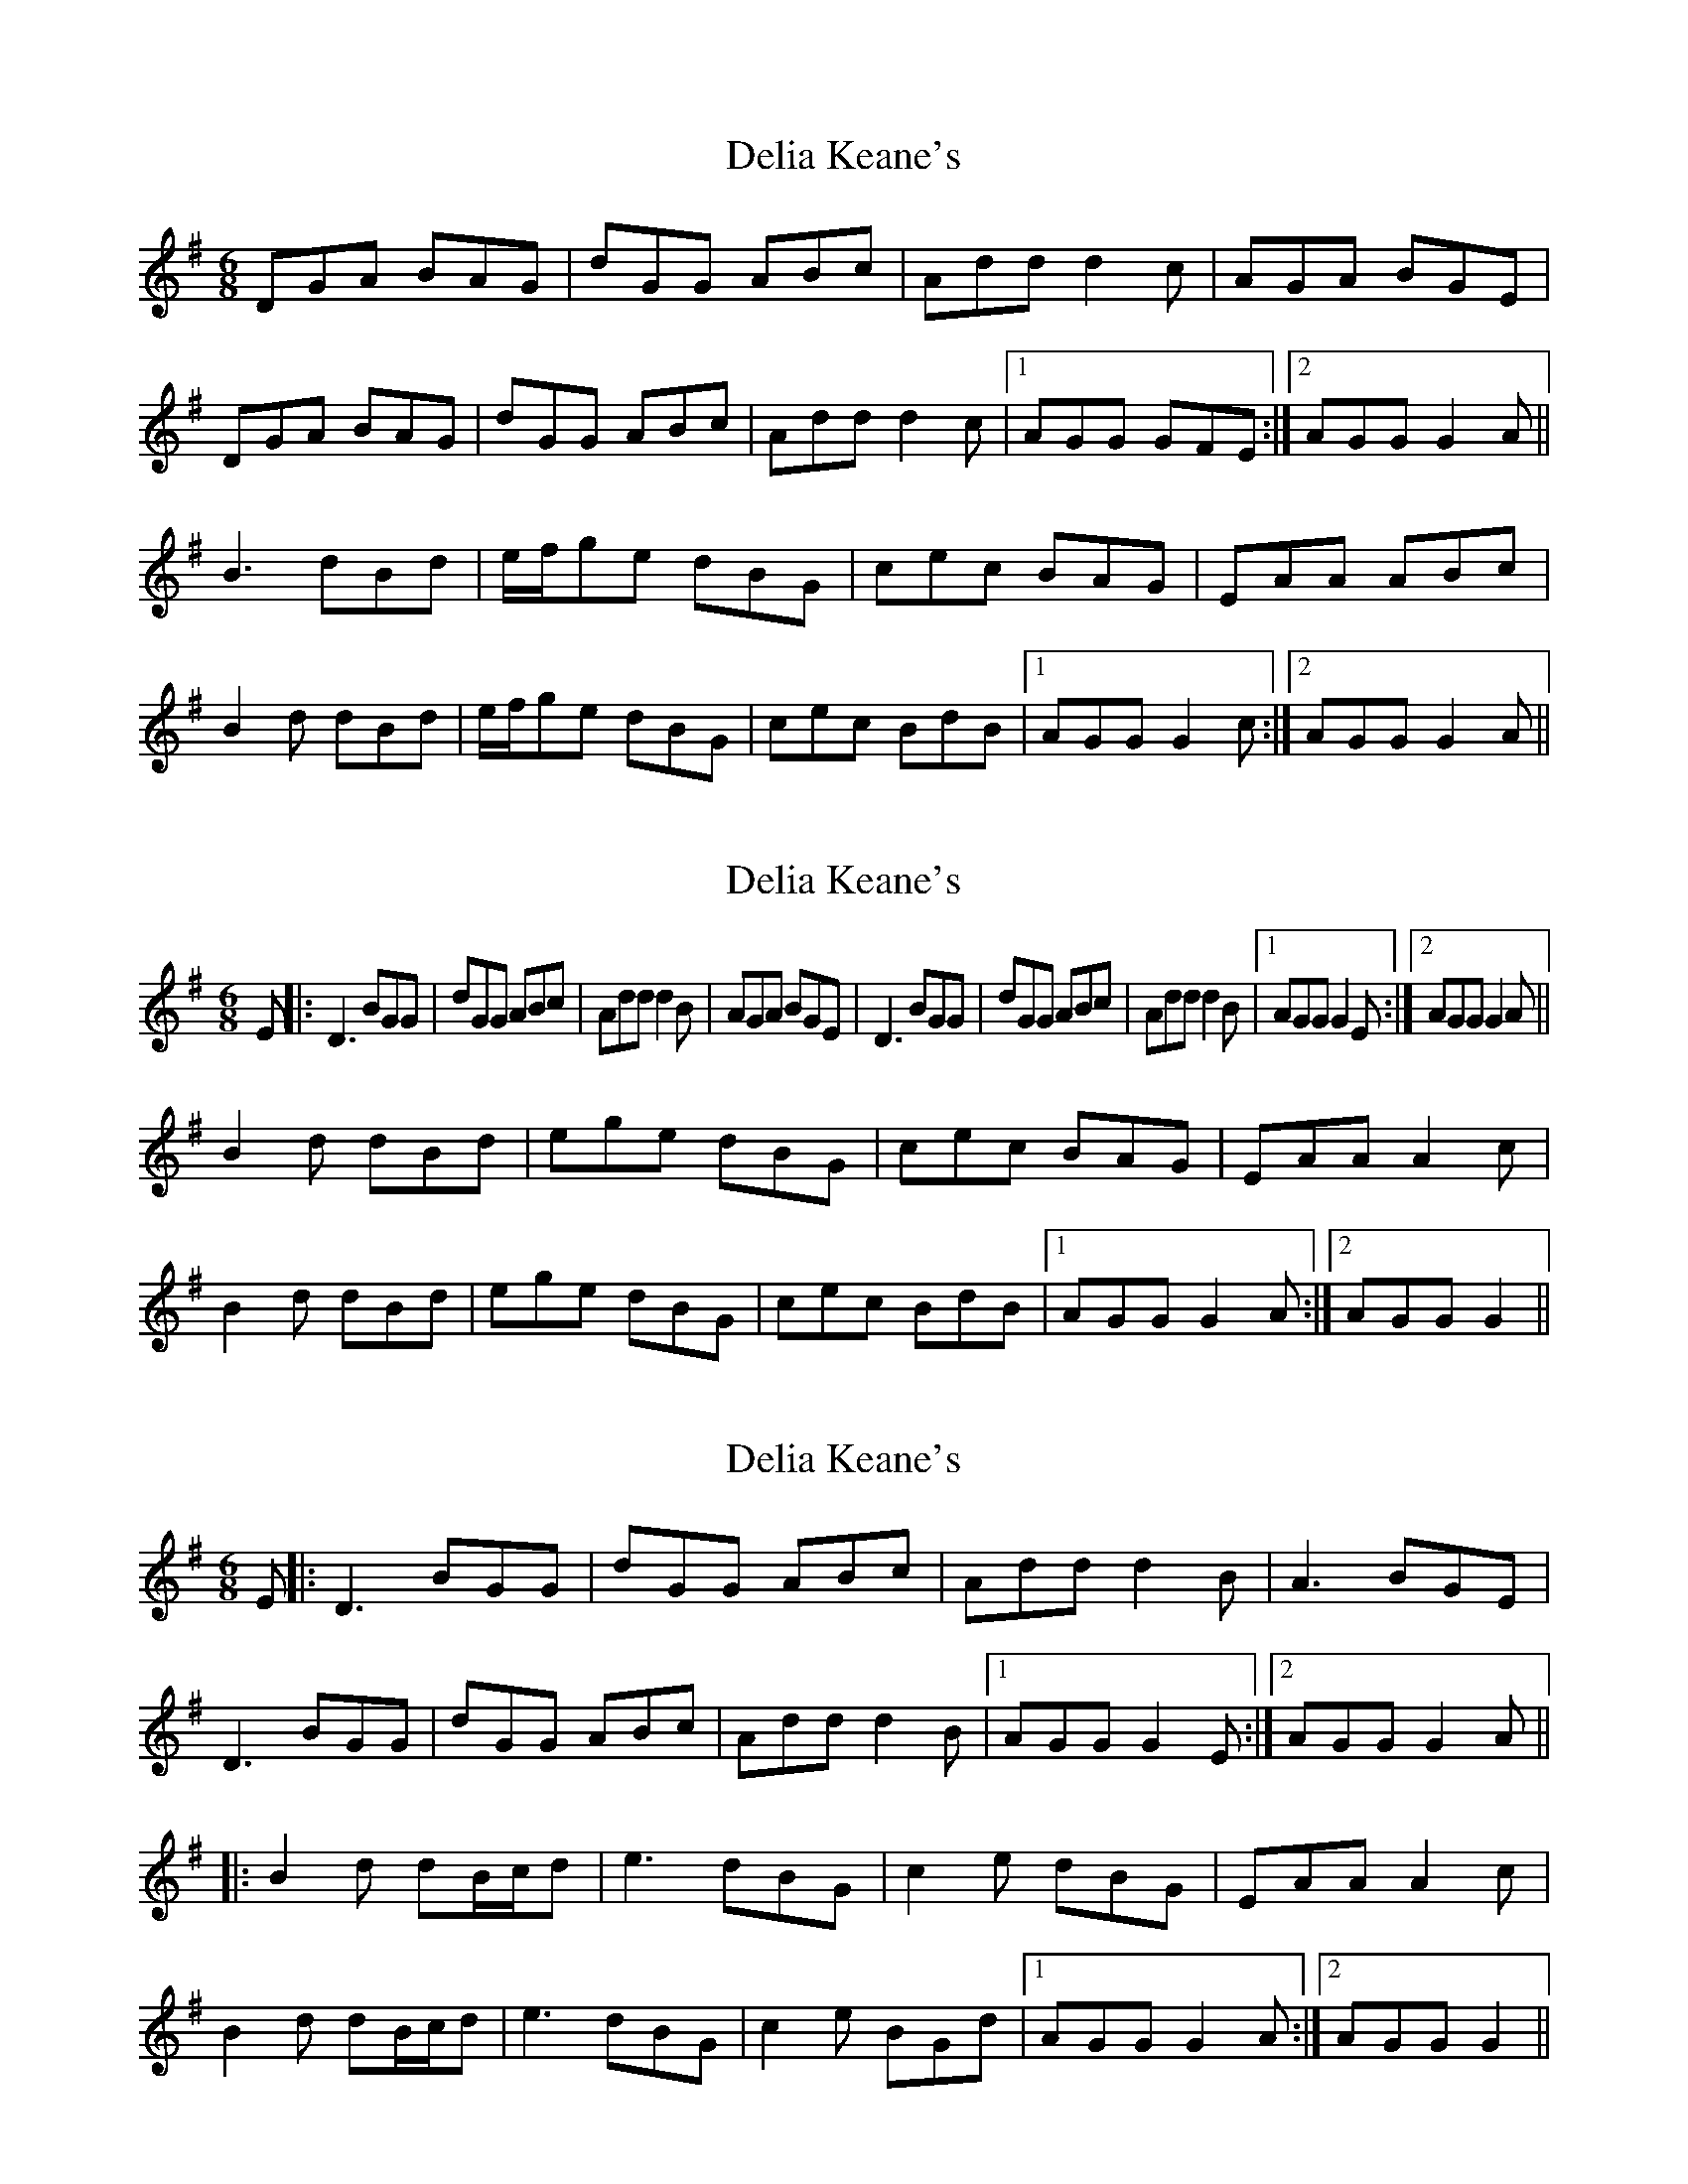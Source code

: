 X: 1
T: Delia Keane's
Z: gian marco
S: https://thesession.org/tunes/3949#setting3949
R: jig
M: 6/8
L: 1/8
K: Gmaj
DGA BAG|dGG ABc|Add d2c|AGA BGE|
DGA BAG|dGG ABc|Add d2c|1AGG GFE:|2AGG G2A||
B3 dBd|e/f/ge dBG|cec BAG|EAA ABc|
B2d dBd|e/f/ge dBG|cec BdB|1AGG G2c:|2AGG G2A||
X: 2
T: Delia Keane's
Z: Loughcurra
S: https://thesession.org/tunes/3949#setting28071
R: jig
M: 6/8
L: 1/8
K: Gmaj
E||:D3 BGG|dGG ABc|Add d2B|AGA BGE|D3 BGG|dGG ABc|Add d2B|1AGG G2E:|2AGG G2A||
B2d dBd|ege dBG|cec BAG|EAA A2c|
B2d dBd|ege dBG|cec BdB|1AGG G2A:|2AGG G2||
X: 3
T: Delia Keane's
Z: JACKB
S: https://thesession.org/tunes/3949#setting28082
R: jig
M: 6/8
L: 1/8
K: Gmaj
E||:D3 BGG|dGG ABc|Add d2B|A3 BGE|
D3 BGG|dGG ABc|Add d2B|1AGG G2E:|2AGG G2A||
|:B2d dB/c/d|e3 dBG|c2e dBG|EAA A2c|
B2d dB/c/d|e3 dBG|c2e BGd|1AGG G2A:|2AGG G2||
